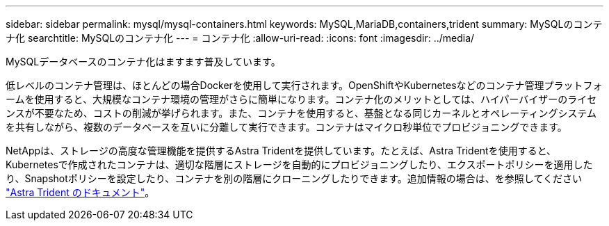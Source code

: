---
sidebar: sidebar 
permalink: mysql/mysql-containers.html 
keywords: MySQL,MariaDB,containers,trident 
summary: MySQLのコンテナ化 
searchtitle: MySQLのコンテナ化 
---
= コンテナ化
:allow-uri-read: 
:icons: font
:imagesdir: ../media/


[role="lead"]
MySQLデータベースのコンテナ化はますます普及しています。

低レベルのコンテナ管理は、ほとんどの場合Dockerを使用して実行されます。OpenShiftやKubernetesなどのコンテナ管理プラットフォームを使用すると、大規模なコンテナ環境の管理がさらに簡単になります。コンテナ化のメリットとしては、ハイパーバイザーのライセンスが不要なため、コストの削減が挙げられます。また、コンテナを使用すると、基盤となる同じカーネルとオペレーティングシステムを共有しながら、複数のデータベースを互いに分離して実行できます。コンテナはマイクロ秒単位でプロビジョニングできます。

NetAppは、ストレージの高度な管理機能を提供するAstra Tridentを提供しています。たとえば、Astra Tridentを使用すると、Kubernetesで作成されたコンテナは、適切な階層にストレージを自動的にプロビジョニングしたり、エクスポートポリシーを適用したり、Snapshotポリシーを設定したり、コンテナを別の階層にクローニングしたりできます。追加情報の場合は、を参照してください link:https://docs.netapp.com/us-en/trident/index.html["Astra Trident のドキュメント"]。
